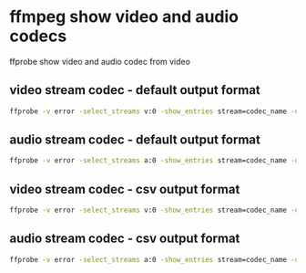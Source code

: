 #+STARTUP: content
* ffmpeg show video and audio codecs

ffprobe show video and audio codec from video

** video stream codec - default output format

#+begin_src sh
ffprobe -v error -select_streams v:0 -show_entries stream=codec_name -of default=noprint_wrappers=1:nokey=1 -i input
#+end_src

** audio stream codec - default output format

#+begin_src sh
ffprobe -v error -select_streams a:0 -show_entries stream=codec_name -of default=noprint_wrappers=1:nokey=1 -i input
#+end_src

** video stream codec - csv output format

#+begin_src sh
ffprobe -v error -select_streams v:0 -show_entries stream=codec_name -of csv=nk=1:p=0 -i input
#+end_src

** audio stream codec - csv output format

#+begin_src sh
ffprobe -v error -select_streams a:0 -show_entries stream=codec_name -of csv=nk=1:p=0 -i input
#+end_src




